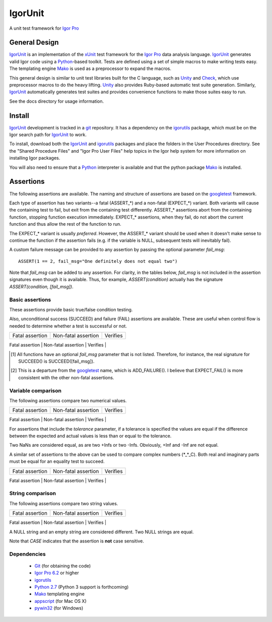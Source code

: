 ==========
 IgorUnit
==========

A unit test framework for `Igor Pro`_

General Design
==============

IgorUnit_ is an implementation of the xUnit_ test framework for the
`Igor Pro`_ data analysis language. IgorUnit_ generates valid Igor
code using a Python_\ -based toolkit. Tests are defined using a set of
simple macros to make writing tests easy. The templating engine Mako_
is used as a preprocessor to expand the macros.

This general design is similar to unit test libraries built for the C
language, such as Unity_ and Check_, which use preprocessor macros to
do the heavy lifting. Unity_ also provides Ruby-based automatic test
suite generation. Similarly, `IgorUnit`_ automatically generates test
suites and provides convenience functions to make those suites easy to
run.

See the docs directory for usage information.

Install
=======

IgorUnit_ development is tracked in a git_ repository. It has a
dependency on the igorutils_ package, which must be on the Igor search
path for IgorUnit_ to work.

To install, download both the IgorUnit_ and igorutils_ packages and
place the folders in the User Procedures directory. See the "Shared
Procedure Files" and "Igor Pro User Files" help topics in the Igor
help system for more information on installing Igor packages.

You will also need to ensure that a Python_ interpreter is available
and that the python package Mako_ is installed.


Assertions
==========

The following assertions are available. The naming and structure of
assertions are based on the `googletest`_ framework.

Each type of assertion has two variants--a fatal (ASSERT_*) and a
non-fatal (EXPECT_*) variant. Both variants will cause the containing
test to fail, but exit from the containing test differently. ASSERT_*
assertions abort from the containing function, stopping function
execution immediately. EXPECT_* assertions, when they fail, do not
abort the current function and thus allow the rest of the function to
run.

The EXPECT_* variant is usually *preferred*. However, the ASSERT_*
variant should be used when it doesn't make sense to continue the
function if the assertion fails (e.g. if the variable is NULL,
subsequent tests will inevitably fail).

A custom failure message can be provided to any assertion by passing
the optional parameter *fail_msg*::

    ASSERT(1 == 2, fail_msg="One definitely does not equal two")

Note that *fail_msg* can be added to any assertion. For clarity, in
the tables below, *fail_msg* is not included in the assertion
signatures even though it is available. Thus, for example,
*ASSERT(condition)* actually has the signature *ASSERT(condition,
[fail_msg])*.


Basic assertions
----------------

These assertions provide basic true/false condition testing. 

Also, unconditional success (SUCCEED) and failure (FAIL) assertions
are available. These are useful when control flow is needed to
determine whether a test is successful or not.

.. #+ORGTBL: SEND basic_assert orgtbl-to-rst
.. | Fatal assertion         | Non-fatal assertion     | Verifies              |
.. |-------------------------+-------------------------+-----------------------|
.. |                         | SUCCEED()[1]            | unconditional success |
.. | FAIL()                  | EXPECT_FAIL()[2]_       | unconditional failure |
.. | ASSERT(condition)       | EXPECT(condition)       | *condition* is true   |
.. | ASSERT_TRUE(condition)  | EXPECT_TRUE(condition)  | same as above         |
.. | ASSERT_FALSE(condition) | EXPECT_FALSE(condition) | *condition* is false  |
.. BEGIN RECEIVE ORGTBL basic_assert
+-------------------------+-------------------------+-----------------------+
| Fatal assertion         | Non-fatal assertion     | Verifies              |
+-------------------------+-------------------------+-----------------------+
|                         | SUCCEED()[1]            | unconditional success |
| FAIL()                  | EXPECT_FAIL()[2]_       | unconditional failure |
| ASSERT(condition)       | EXPECT(condition)       | *condition* is true   |
| ASSERT_TRUE(condition)  | EXPECT_TRUE(condition)  | same as above         |
| ASSERT_FALSE(condition) | EXPECT_FALSE(condition) | *condition* is false  |
.. END RECEIVE ORGTBL basic_assert

.. [1] All functions have an optional *fail_msg* parameter that is not listed. Therefore, for instance, the real signature for SUCCEED() is SUCCEED([fail_msg]).
.. [2] This is a departure from the `googletest`_ name, which is ADD_FAILURE(). I believe that EXPECT_FAIL() is more consistent with the other non-fatal assertions.


Variable comparison
-------------------

The following assertions compare two numerical values. 

.. #+ORGTBL: SEND var_assert orgtbl-to-rst
.. | Fatal assertion                          | Non-fatal assertion                      | Verifies           |
.. |------------------------------------------+------------------------------------------+--------------------|
.. | ASSERT_EQ(expected, actual, [tolerance]) | EXPECT_EQ(expected, actual, [tolerance]) | expected == actual |
.. | ASSERT_NE(expected, actual, [tolerance]) | EXPECT_NE(expected, actual, [tolerance]) | expected != actual |
.. | ASSERT_LT(val1, val2)                    | EXPECT_LT(val1, val2)                    | val1 < val2        |
.. | ASSERT_LE(val1, val2)                    | EXPECT_LE(val1, val2)                    | val1 <= val2       |
.. | ASSERT_GT(val1, val2)                    | EXPECT_GT(val1, val2)                    | val1 > val2        |
.. | ASSERT_GE(val1, val2)                    | EXPECT_GE(val1, val2)                    | val1 >= val2       |
.. BEGIN RECEIVE ORGTBL var_assert
+------------------------------------------+------------------------------------------+--------------------+
| Fatal assertion                          | Non-fatal assertion                      | Verifies           |
+------------------------------------------+------------------------------------------+--------------------+
| ASSERT_EQ(expected, actual, [tolerance]) | EXPECT_EQ(expected, actual, [tolerance]) | expected == actual |
| ASSERT_NE(expected, actual, [tolerance]) | EXPECT_NE(expected, actual, [tolerance]) | expected != actual |
| ASSERT_LT(val1, val2)                    | EXPECT_LT(val1, val2)                    | val1 < val2        |
| ASSERT_LE(val1, val2)                    | EXPECT_LE(val1, val2)                    | val1 <= val2       |
| ASSERT_GT(val1, val2)                    | EXPECT_GT(val1, val2)                    | val1 > val2        |
| ASSERT_GE(val1, val2)                    | EXPECT_GE(val1, val2)                    | val1 >= val2       |
.. END RECEIVE ORGTBL var_assert

For assertions that include the *tolerance* parameter, if a tolerance
is specified the values are equal if the difference between the
expected and actual values is less than or equal to the tolerance.

Two NaNs are considered equal, as are two +Infs or two
-Infs. Obviously, +Inf and -Inf are not equal.

A similar set of assertions to the above can be used to compare
complex numbers (*_*_C). Both real and imaginary parts must be equal
for an equality test to succeed.

.. #+ORGTBL: SEND complex_assert orgtbl-to-rst
.. | Fatal assertion                            | Non-fatal assertion                        | Verifies           |
.. |--------------------------------------------+--------------------------------------------+--------------------|
.. | ASSERT_EQ_C(expected, actual, [tolerance]) | EXPECT_EQ_C(expected, actual, [tolerance]) | expected == actual |
.. | ASSERT_NE_C(expected, actual, [tolerance]) | EXPECT_NE_C(expected, actual, [tolerance]) | expected != actual |
.. BEGIN RECEIVE ORGTBL complex_assert
+--------------------------------------------+--------------------------------------------+--------------------+
| Fatal assertion                            | Non-fatal assertion                        | Verifies           |
+--------------------------------------------+--------------------------------------------+--------------------+
| ASSERT_EQ_C(expected, actual, [tolerance]) | EXPECT_EQ_C(expected, actual, [tolerance]) | expected == actual |
| ASSERT_NE_C(expected, actual, [tolerance]) | EXPECT_NE_C(expected, actual, [tolerance]) | expected != actual |
.. END RECEIVE ORGTBL complex_assert


String comparison
-----------------

The following assertions compare two string values.

.. #+ORGTBL: SEND string_assert orgtbl-to-rst
.. | Fatal assertion                    | Non-fatal assertion                | Verifies                                         |
.. |------------------------------------+------------------------------------+--------------------------------------------------|
.. | ASSERT_STREQ(expected, actual)     | EXPECT_STREQ(expected, actual)     | strings have the same content                    |
.. | ASSERT_STRNE(expected, actual)     | EXPECT_STRNE(expected, actual)     | strings have different content                   |
.. | ASSERT_STRCASEEQ(expected, actual) | EXPECT_STRCASEEQ(expected, actual) | strings have the same content, case insensitive  |
.. | ASSERT_STRCASENE(expected, actual) | EXPECT_STRCASENE(expected, actual) | strings have different content, case insensitive |
.. BEGIN RECEIVE ORGTBL string_assert
+------------------------------------+------------------------------------+--------------------------------------------------+
| Fatal assertion                    | Non-fatal assertion                | Verifies                                         |
+------------------------------------+------------------------------------+--------------------------------------------------+
| ASSERT_STREQ(expected, actual)     | EXPECT_STREQ(expected, actual)     | strings have the same content                    |
| ASSERT_STRNE(expected, actual)     | EXPECT_STRNE(expected, actual)     | strings have different content                   |
| ASSERT_STRCASEEQ(expected, actual) | EXPECT_STRCASEEQ(expected, actual) | strings have the same content, case insensitive  |
| ASSERT_STRCASENE(expected, actual) | EXPECT_STRCASENE(expected, actual) | strings have different content, case insensitive |
.. END RECEIVE ORGTBL string_assert

A NULL string and an empty string are considered different. Two NULL
strings are equal.

Note that *CASE* indicates that the assertion is **not** case
sensitive.

Dependencies
------------

 * Git_ (for obtaining the code)
 * `Igor Pro 6.2 <http://www.wavemetrics.com>`_ or higher
 * igorutils_
 * `Python 2.7 <http://www.python.org>`_ (Python 3 support is forthcoming)
 * Mako_ templating engine
 * appscript_ (for Mac OS X)
 * pywin32_ (for Windows)

.. _Mako: http://www.makotemplates.org
.. _Unity: http://throwtheswitch.org/white-papers/unity-intro.html
.. _Check: http://check.sourceforge.net
.. _`Igor Pro`: http://www.wavemetrics.com
.. _`IgorUnit`: http://github.com/yamad/igorunit
.. _`igorutils`: http://github.com/yamad/igorutils
.. _git: http://git-scm.com
.. _`git submodule`: http://schacon.github.com/git/git-submodule.html
.. _xUnit: http://www.junit.org
.. _Python: http://www.python.org
.. _appscript: http://appscript.sourceforge.net/py-appscript/index.html
.. _pywin32: http://sourceforge.net/projects/pywin32/
.. _googletest: http://code.google.com/p/googletest
